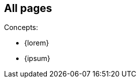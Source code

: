 // {root} must point to the `other/` folder:
ifndef::root[]
:root: 
endif::[]

// init this page in case of standalone display:
ifndef::init[]
:init: OK
endif::[]

// init {imgs} in case of standalone display:
ifndef::imgs[]
:imgs: test
endif::[]

//END-HEADER

== All pages

Concepts:

* {lorem}
* {ipsum}
